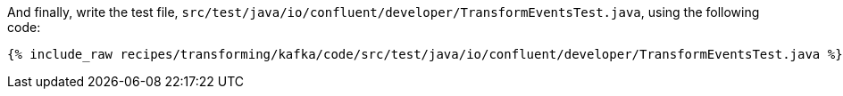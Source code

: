 And finally, write the test file, `src/test/java/io/confluent/developer/TransformEventsTest.java`, using the following code:

+++++
<pre class="snippet"><code class="java">{% include_raw recipes/transforming/kafka/code/src/test/java/io/confluent/developer/TransformEventsTest.java %}</code></pre>
+++++